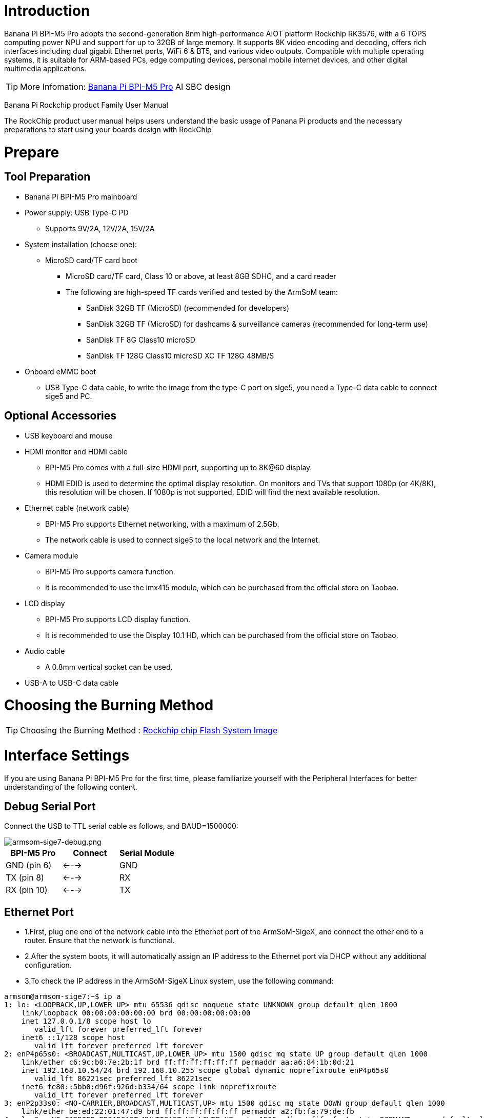 = Introduction

Banana Pi BPI-M5 Pro adopts the second-generation 8nm high-performance AIOT platform Rockchip RK3576, with a 6 TOPS computing power NPU and support for up to 32GB of large memory. It supports 8K video encoding and decoding, offers rich interfaces including dual gigabit Ethernet ports, WiFi 6 & BT5, and various video outputs. Compatible with multiple operating systems, it is suitable for ARM-based PCs, edge computing devices, personal mobile internet devices, and other digital multimedia applications.

TIP: More Infomation: link:/en/BPI-M5/BananaPi_BPI-M5_Pro[Banana Pi BPI-M5 Pro] AI SBC design 


Banana Pi Rockchip product Family User Manual

The RockChip product user manual helps users understand the basic usage of Panana Pi products and the necessary preparations to start using your boards design with RockChip

= Prepare 

== Tool Preparation

* Banana Pi BPI-M5 Pro mainboard
* Power supply: USB Type-C PD
** Supports 9V/2A, 12V/2A, 15V/2A
* System installation (choose one):
** MicroSD card/TF card boot
*** MicroSD card/TF card, Class 10 or above, at least 8GB SDHC, and a card reader
*** The following are high-speed TF cards verified and tested by the ArmSoM team:
**** SanDisk 32GB TF (MicroSD) (recommended for developers)
**** SanDisk 32GB TF (MicroSD) for dashcams & surveillance cameras (recommended for long-term use)
**** SanDisk TF 8G Class10 microSD
**** SanDisk TF 128G Class10 microSD XC TF 128G 48MB/S
* Onboard eMMC boot
** USB Type-C data cable, to write the image from the type-C port on sige5, you need a Type-C data cable to connect sige5 and PC.

== Optional Accessories

* USB keyboard and mouse
* HDMI monitor and HDMI cable
** BPI-M5 Pro comes with a full-size HDMI port, supporting up to 8K@60 display.
** HDMI EDID is used to determine the optimal display resolution. On monitors and TVs that support 1080p (or 4K/8K), this resolution will be chosen. If 1080p is not supported, EDID will find the next available resolution.
* Ethernet cable (network cable)
** BPI-M5 Pro supports Ethernet networking, with a maximum of 2.5Gb.
** The network cable is used to connect sige5 to the local network and the Internet.
* Camera module
** BPI-M5 Pro supports camera function.
** It is recommended to use the imx415 module, which can be purchased from the official store on Taobao.
* LCD display
** BPI-M5 Pro supports LCD display function.
** It is recommended to use the Display 10.1 HD, which can be purchased from the official store on Taobao.
* Audio cable
** A 0.8mm vertical socket can be used.
* USB-A to USB-C data cable

= Choosing the Burning Method

TIP: Choosing the Burning Method : link:/en/BPI-M5/BananaPi_Flash_image[Rockchip chip Flash System Image]

= Interface Settings

If you are using Banana Pi BPI-M5 Pro for the first time, please familiarize yourself with the Peripheral Interfaces for better understanding of the following content.

== Debug Serial Port

Connect the USB to TTL serial cable as follows, and BAUD=1500000:

image::/bpi-m5pro/armsom-sige7-debug.png[armsom-sige7-debug.png]

[options="header",cols="1,1,1"]
|====
|BPI-M5 Pro	|Connect	|Serial Module
|GND (pin 6)	|<--->	|GND
|TX (pin 8)	|<--->|	RX
|RX (pin 10)	|<--->|	TX
|====

== Ethernet Port

* 1.First, plug one end of the network cable into the Ethernet port of the ArmSoM-SigeX, and connect the other end to a router. Ensure that the network is functional.
* 2.After the system boots, it will automatically assign an IP address to the Ethernet port via DHCP without any additional configuration.
* 3.To check the IP address in the ArmSoM-SigeX Linux system, use the following command:

```sh
armsom@armsom-sige7:~$ ip a
1: lo: <LOOPBACK,UP,LOWER_UP> mtu 65536 qdisc noqueue state UNKNOWN group default qlen 1000
    link/loopback 00:00:00:00:00:00 brd 00:00:00:00:00:00
    inet 127.0.0.1/8 scope host lo
       valid_lft forever preferred_lft forever
    inet6 ::1/128 scope host
       valid_lft forever preferred_lft forever
2: enP4p65s0: <BROADCAST,MULTICAST,UP,LOWER_UP> mtu 1500 qdisc mq state UP group default qlen 1000
    link/ether c6:9c:b0:7e:2b:1f brd ff:ff:ff:ff:ff:ff permaddr aa:a6:84:1b:0d:21
    inet 192.168.10.54/24 brd 192.168.10.255 scope global dynamic noprefixroute enP4p65s0
       valid_lft 86221sec preferred_lft 86221sec
    inet6 fe80::5bb0:d96f:926d:b334/64 scope link noprefixroute
       valid_lft forever preferred_lft forever
3: enP2p33s0: <NO-CARRIER,BROADCAST,MULTICAST,UP> mtu 1500 qdisc mq state DOWN group default qlen 1000
    link/ether be:ed:22:01:47:d9 brd ff:ff:ff:ff:ff:ff permaddr a2:fb:fa:79:de:fb
4: wlan0: <NO-CARRIER,BROADCAST,MULTICAST,UP,LOWER_UP> mtu 1500 qdisc pfifo_fast state DORMANT group default qlen 1000
    link/ether b8:2d:28:5a:52:6a brd ff:ff:ff:ff:ff:ff
```

There are three ways to check the IP address of Rockchip product after it starts:

** Connect an HDMI monitor, log into the system, and use the terminal command ip a to view the IP address.
** Use the debug serial port terminal and enter the ip a command to check the IP address.
** If neither the debug serial port nor HDMI monitor is available, you can check the IP address of the ArmSoM-SigeX Ethernet port through the router’s management interface. However, this method may sometimes fail to display the ArmSoM-SigeX IP address. If you cannot see it, try the following troubleshooting steps:
*** Check if the Linux system has started properly. If the green light on the ArmSoM-SigeX is steady, it generally means the system has booted correctly; if only the red light is on, the system has not booted properly.
*** Ensure the network cable is securely connected, or try a different cable.
Try using a different router. Common issues with routers include inability to assign IP addresses or assigning them correctly but not showing them in the router's interface.
*** If no alternative router is available, use an HDMI monitor or the debug serial port to check the IP address.

TIP: Note that DHCP automatically assigning an IP address to the Rockchip product requires no additional configuration.

* 4.Use the ping tool to check network connectivity.

** The command to test network connectivity is shown below. You can stop the ping command with the Ctrl+C shortcut.
```sh
armsom@armsom-sige7:~$ ping www.baidu.com
PING www.a.shifen.com (183.2.172.185): 56 data bytes
64 bytes from 183.2.172.185: icmp_seq=0 ttl=53 time=8.370 ms
64 bytes from 183.2.172.185: icmp_seq=1 ttl=53 time=8.917 ms
64 bytes from 183.2.172.185: icmp_seq=2 ttl=53 time=8.511 ms
64 bytes from 183.2.172.185: icmp_seq=3 ttl=53 time=8.673 ms
^C
--- www.a.shifen.com ping statistics ---
4 packets transmitted, 4 packets received, 0% packet loss
round-trip min/avg/max/stddev = 8.370/8.618/8.917/0.203 ms
```

== WIFI

The Banana Pi design with Rockchip series products come with an onboard WIFI module, so there's no need for external network devices. They use a standard 4th-generation antenna.

=== Connecting to WIFI via Command Line on Server Image

1.First, log in to the Linux system using one of the following methods:

* If the board is connected to a network cable, you can log in remotely via SSH.
* If the board is connected via a debug serial port, use a serial terminal to log in to the Linux system.
* If the board is connected to an HDMI monitor, you can log in to the Linux system via the HDMI display.

2.Use the nmcli dev wifi command to scan for available WIFI hotspots:
```sh
# 1. Enable WIFI
armsom@armsom-sige:/# nmcli r wifi on
# 2. Scan for WIFI
armsom@armsom-sige:/# nmcli dev wifi
# 3. Connect to a WIFI network
armsom@armsom-sige:/# nmcli dev wifi connect "wifi_name" password "wifi_password"
```
image::/bpi-m5pro/wifi_1.png[wifi_1.png]

3.Use the nmcli command to connect to the scanned WIFI:

* Replace wifi_name with the name of the WIFI hotspot you want to connect to.
* Replace wifi_password with the password for the WIFI hotspot.
```sh
armsom@armsom-sige7:~$ nmcli dev wifi connect "ydtx_5G" password "ydtx123456"
Device 'wlan0' successfully activated with "wlan0b6d10bba-e1d5-4b6d-a17f-7d5ab44bbb6f".
```
4.Use the ip addr show wlan0 command to view the WIFI IP address:
```sh
armsom@armsom-sige7:~$ ip addr show wlan0
4: wlan0: <BROADCAST,MULTICAST,UP,LOWER_UP> mtu 1500 qdisc pfifo_fast state UP group default qlen 1000
    link/ether b8:2d:28:5a:52:6a brd ff:ff:ff:ff:ff:ff
    inet 192.168.10.9/24 brd 192.168.10.255 scope global dynamic noprefixroute wlan0
       valid_lft 86321sec preferred_lft 86321sec
    inet6 fe80::850d:3119:e0:afa3/64 scope link noprefixroute
       valid_lft forever preferred_lft forever
```
5.Use the ping command to test the WIFI network connectivity. You can interrupt the ping command with the Ctrl+C shortcut:
```sh
armsom@armsom-sige7:~$ ping www.baidu.com
PING www.a.shifen.com (183.2.172.185): 56 data bytes
64 bytes from 183.2.172.185: icmp_seq=0 ttl=53 time=8.370 ms
64 bytes from 183.2.172.185: icmp_seq=1 ttl=53 time=8.917 ms
64 bytes from 183.2.172.185: icmp_seq=2 ttl=53 time=8.511 ms
64 bytes from 183.2.172.185: icmp_seq=3 ttl=53 time=8.673 ms
^C
--- www.a.shifen.com ping statistics ---
4 packets transmitted, 4 packets received, 0% packet loss
round-trip min/avg/max/stddev = 8.370/8.618/8.917/0.203 ms
```
=== Connecting to WIFI via GUI on Server Image

1.Log in to the Linux system using one of the following methods:

* If the development board is connected to a network cable, you can log in remotely via SSH.
* If the development board is connected via a debug serial port, use a serial terminal to log in to the Linux system (use MobaXterm for serial software, as minicom cannot display the graphical interface).
* If the development board is connected to an HDMI monitor, log in to the Linux system via the HDMI display.

2.Enter the nmtui command in the terminal to open the WIFI connection interface:

image::/bpi-m5pro/wifi_2.png[wifi_2.png]

```sh 
armsom@armsom-sige7:~$ nmtui
```
3.Select "Activate a connection" and press Enter:

image::/bpi-m5pro/wifi_3.png[wifi_3.png]

4.Choose the WIFI hotspot you want to connect to and enter the password. After a successful connection, an asterisk “*” will appear next to the connected WIFI name:

image::/bpi-m5pro/wifi_4.png[wifi_4.png]

5.Use the ip addr show wlan0 command to view the WIFI IP address:
```sh 
armsom@armsom-sige7:~$ ip addr show wlan0
4: wlan0: <BROADCAST,MULTICAST,UP,LOWER_UP> mtu 1500 qdisc pfifo_fast state UP group default qlen 1000
    link/ether b8:2d:28:5a:52:6a brd ff:ff:ff:ff:ff:ff
    inet 192.168.10.9/24 brd 192.168.10.255 scope global dynamic noprefixroute wlan0
       valid_lft 86316sec preferred_lft 86316sec
    inet6 fe80::a422:3494:3147:92d/64 scope link noprefixroute
       valid_lft forever preferred_lft forever
```

6.Use the ping command to test the WIFI network connectivity. You can interrupt the ping command with the Ctrl+C shortcut:
```sh 
armsom@armsom-sige7:~$ ping www.baidu.com
PING www.a.shifen.com (183.2.172.185): 56 data bytes
64 bytes from 183.2.172.185: icmp_seq=0 ttl=53 time=8.370 ms
64 bytes from 183.2.172.185: icmp_seq=1 ttl=53 time=8.917 ms
64 bytes from 183.2.172.185: icmp_seq=2 ttl=53 time=8.511 ms
64 bytes from 183.2.172.185: icmp_seq=3 ttl=53 time=8.673 ms
^C
--- www.a.shifen.com ping statistics ---
4 packets transmitted, 4 packets received, 0% packet loss
round-trip min/avg/max/stddev = 8.370/8.618/8.917/0.203 ms
```

=== Testing Method for Desktop Image

1.Click the network configuration icon on the desktop (ensure not to connect a network cable while testing WIFI).

2.After connecting to WIFI, open a browser to check if you can access the internet:

image::/bpi-m5pro/wifi_5.png[wifi_5.png]


== BT
```sh
# 1. Activate Bluetooth
armsom@armsom-sige5:/# service bluetooth start
# 2. Enter bluetoothctl
armsom@armsom-sige5:/# bluetoothctl
# 3. Enter the following command to connect
armsom@armsom-sige5:/# power on
armsom@armsom-sige5:/# agent on
armsom@armsom-sige5:/# default-agent
armsom@armsom-sige5:/# scan on
armsom@armsom-sige5:/# pair yourDeviceMAC
```

== HDMI

The BPI-M5 Pro has an HDMI output port which supports CEC and HDMI 2.1, maximum resolution up to 4Kp120.

[options="header",cols="1,1,1,1"]
|====
|Model	|BPI-M7	|BPI-M5 Pro	|BPI-M1 Pro
|Resolution|	8Kp60	|4Kp120	|4Kp60
|====

Connect the board to an HDMI display using an HDMI cable.

After booting the Linux system, if the HDMI display shows an image, the HDMI interface is functioning correctly.

NOTE: that many laptops, while having HDMI ports, typically have HDMI output only and do not support HDMI in. This means you cannot display the HDMI output from another device on the laptop's screen. Before connecting the development board's HDMI to a laptop's HDMI port, ensure your laptop supports HDMI in functionality. If there is no display, first check if your system is a desktop version; server versions might only show a terminal.

* 1.HDMI to VGA Display Test
** Required accessories:
** HDMI to VGA converter
* 2.A VGA cable and a display with a VGA port

The HDMI to VGA display test is shown below:

image::/bpi-m5pro/hdmi_.jpg[hdmi_.jpg]

TIP: When using HDMI to VGA conversion, no additional configuration is needed for the ArmSoM-Sige products or the Linux system. If you encounter issues, check the HDMI to VGA converter, VGA cable, and display for problems.

== USB

The BPI-M5 Pro provides one USB 2.0 and one USB 3.0 port.

[options="header",cols="1,2,2,1"]
|====
|Model	|BPI-M7	|BPI-M5 Pro |BPI-M1 Super
|USB	|1x Type-C 3.0, 1x USB3.0, 1x USB2.0	|1x Type-C 3.0, 1x USB3.0, 1x USB2.0 |	2x USB2.0
|====

NOTE: USB interfaces can be expanded by using a USB hub.

=== Testing USB Mouse or Keyboard

* 1.Insert a USB keyboard into the board's USB port.
* 2.Connect the board to an HDMI display.
* 3.If the mouse or keyboard operates the system normally, the USB interface is working correctly (the mouse will only work in desktop versions of the system).

=== Testing USB Storage Device

* 1.Insert a USB flash drive or USB external hard drive into the ArmSoM-Sige product's USB port.
* 2.Run the following command; if you see sdX output, the USB drive is recognized successfully:
```sh
armsom@armsom-sige7:/# cat /proc/partitions | grep "sd*"
major minor  #blocks  name
   8        0  122880000 sda
```
* 3.Use the mount command to mount the USB drive to /mnt and view the files on the USB drive:
```sh
armsom@armsom-sige7:/# sudo mount /dev/sda1 /test/
```

* 4.After mounting, use the df -h command to check the USB drive's capacity usage and mount point:
```sh
armsom@armsom-sige7:/test# df -h | grep "sd"
/dev/sda        4.7G  4.7G     0  100% /test
```
=== USB Camera

* 1.Prepare a USB camera that supports the UVC protocol and connect it to the board's USB port.

* 2.Use the v4l2-ctl command to view the USB camera's device node information, which should be /dev/video0:

```sh
armsom@armsom-sige7:/# v4l2-ctl --list-devices
Logitech HD Webcam C93 (usb-xhci-hcd.5.auto-1):
        /dev/video40
        /dev/video41
        /dev/media4
```

* 3.On a desktop system, you can use Cheese/V4L2 test bench to open the USB camera directly.

image::/bpi-m5pro/usb-camera.jpg[usb-camera.jpg]

You can also use terminal commands to preview the camera:
```sh
armsom@armsom-sige7:/# gst-launch-1.0 v4l2src device=/dev/video0 io-mode=4 ! videoconvert ! video/x-raw,format=NV12,width=1920,height=1080 ! xvimagesink;
```

To capture a photo:
```sh
armsom@armsom-sige7:/# gst-launch-1.0 v4l2src device=/dev/video0 io-mode=4 ! videoconvert ! video/x-raw,format=NV12,width=1920,height=1080 ! jpegenc ! multifilesink location=/home/armsom/test.jpg;
```

To record a video:

```sh
gst-launch-1.0 v4l2src num-buffers=512 device=/dev/video0 io-mode=4 ! videoconvert ! video/x-raw, format=NV12, width=1920, height=1080, framerate=30/1 ! tee name=t ! queue ! mpph264enc ! queue ! h264parse ! mpegtsmux ! filesink location=/home/armsom/test.mp4
```

image::/bpi-m7/bpi-m7_camera.png[bpi-m7_camera.png]

== Audio

View sound cards in the system:
```sh
armsom@armsom-sige5:/# aplay -l  
**** List of PLAYBACK Hardware Devices ****  
card 0: rockchipdp0 [rockchip,dp0], device 0: rockchip,dp0 spdif-hifi-0 [rockchip,dp0 spdif-hifi-0]  
 Subdevices: 1/1  
 Subdevice #0: subdevice #0  
card 1: rockchipes8316 [rockchip-es8316], device 0: fe470000.i2s-ES8316 HiFi es8316.7-0011-0 [fe470000.i2s-ES8316 HiFi es8316.7-0011-0]  
  Subdevices: 1/1  
  Subdevice #0: subdevice #0  
card 2: rockchiphdmi0 [rockchip-hdmi0], device 0: rockchip-hdmi0 i2s-hifi-0 [rockchip-hdmi0 i2s-hifi-0]  
  Subdevices: 1/1  
  Subdevice #0: subdevice #0
```

== Fan

BPI-M5 Pro products are equipped with a 5V fan using a 0.8mm connector.

The fan currently operates in five default states:

[options="header",cols="2,1,1"]
|====
|Temperature Range| State |PWM Speed  
|Less than 50°C |0 |0  
|50°C - 55°C| 1 |50  
|55°C - 60°C |2 |100  
|60°C - 65°C |3 |150  
|65°C - 70°C |4 |200  
|Above 70°C |5 |250
|====

```sh
armsom@armsom-sige5:/# echo 100 > /sys/devices/platform/pwm-fan/hwmon/hwmon6/pwm1  
```

== Type-C

The BPI-M5 Pro features a full-featured USB Type‐C 3.0 port which supports up to 8K@30fps DP display.

== 40Pin

The BPI-M5 Pro provides a 40-pin GPIO header, compatible with most sensors on the market.

=== Wiring-armbian Instructions

Download the wiringOP code from wiring-armbian: https://github.com/ArmSoM/wiring-armbian

* Test the output of the gpio readall command as shown below:

 +------+-----+----------+--------+---+  ArmSoM-Sige7(BPI-M7) +---+--------+----------+-----+------+  
 | GPIO | wPi |   Name   |  Mode  | V | Physical | V |  Mode  | Name     | wPi | GPIO |  
 +------+-----+----------+--------+---+----++----+---+--------+----------+-----+------+  
 |      |     |     3.3V |        |   |  1 || 2  |   |        | 5V       |     |      |  
 |  139 |   0 |    SDA.7 |     IN | 1 |  3 || 4  |   |        | 5V       |     |      |  
 |  138 |   1 |    SCL.7 |     IN | 1 |  5 || 6  |   |        | GND      |     |      |  
 |  115 |   2 |    PWM15 |    OUT | 0 |  7 || 8  | 1 | ALT10  | GPIO0_B5 | 3   | 13   |  
 |      |     |      GND |        |   |  9 || 10 | 1 | ALT10  | GPIO0_B6 | 4   | 14   |  
 |  113 |   5 | GPIO3_C1 |     IN | 0 | 11 || 12 | 1 | IN     | GPIO3_B5 | 6   | 109  |  
 |  111 |   7 | GPIO3_B7 |     IN | 0 | 13 || 14 |   |        | GND      |     |      |  
 |  112 |   8 | GPIO3_C0 |     IN | 0 | 15 || 16 | 0 | IN     | GPIO3_A4 | 9   | 100  |  
 |      |     |     3.3V |        |   | 17 || 18 | 1 | IN     | GPIO4_C4 | 10  | 148  |  
 |   42 |  11 | SPI0_TXD |     IN | 1 | 19 || 20 |   |        | GND      |     |      |  
 |   41 |  12 | SPI0_RXD |     IN | 1 | 21 || 22 |   |        | SARADC_IN4 |     |      |  
 |   43 |  14 | SPI0_CLK |     IN | 1 | 23 || 24 | 1 | IN     | SPI0_CS0 | 15  | 44   |  
 |      |     |      GND |        |   | 25 || 26 | 1 | IN     | SPI0_CS1 | 16  | 45   |  
 |  150 |  17 | GPIO4_C6 |     IN | 1 | 27 || 28 | 0 | OUT    | GPIO4_C5 | 18  | 149  |  
 |   63 |  19 | GPIO1_D7 |     IN | 1 | 29 || 30 |   |        | GND      |     |      |  
 |   47 |  20 | GPIO1_B7 |     IN | 1 | 31 || 32 | 0 | IN     | GPIO3_C2 | 21  | 114  |  
 |  103 |  22 | GPIO3_A7 |     IN | 1 | 33 || 34 |   |        | GND      |     |      |  
 |  110 |  23 | GPIO3_B6 |     IN | 0 | 35 || 36 | 0 | IN     | GPIO3_B1 | 24  | 105  |  
 |    0 |  25 | GPIO0_A0 |     IN | 1 | 37 || 38 | 0 | IN     | GPIO3_B2 | 26  | 106  |  
 |      |     |      GND |        |   | 39 || 40 | 1 | IN     | GPIO3_B3 | 27  | 107  |  
 +------+-----+----------+--------+---+----++----+---+--------+----------+-----+------+  
 | GPIO | wPi |   Name   |  Mode  | V | Physical | V |  Mode  | Name     | wPi | GPIO |  
 +------+-----+----------+--------+---+  ArmSoM-Sige7(BPI-M7) +---+--------+----------+-----+------+  
 
 
 * Set the GPIO pin to output mode. The third parameter requires the wPi number corresponding to the pin.
 
```sh
 root@armsom-sige7:~/wiring-armbian# gpio mode 2 out
```

* Set the GPIO pin to output a low level. After setting, you can measure the voltage on the pin with a multimeter; if it reads 0V, the low level is set successfully.

```sh
root@armsom-sige7:~/wiring-armbian# gpio write 2 0
```

* Set the GPIO pin to output a high level. After setting, you can measure the voltage on the pin with a multimeter; if it reads 3.3V, the high level is set successfully.

```sh
root@armsom-sige7:~/wiring-armbian# gpio write 2 1
```

* The setup method for other pins is similar; just change the wPi number to the corresponding pin's number.

== RGB LED

The BPI-M5 Pro has two user LEDs - green and red.

* User Green LED Constantly indicates running kernel by default.
* User Red LED Off by default, can be controlled by user.

Users can control with commands:

```sh
armsom@armsom-sige5:/# sudo su  
armsom@armsom-sige5:/# echo timer > /sys/class/leds/red/trigger  
armsom@armsom-sige5:/# echo activity > /sys/class/leds/red/trigger
```
== RTC

* The BPI-M5 Pro features an LK8563S RTC chip.
* First, insert the RTC battery using the 2-pin header to supply power to the RTC IC.

NOTE: that we should keep the RTC battery in the RTC connector and confirm the rtc LK8563S device which has been created.
```sh
armsom@armsom-sige5:/# dmesg | grep rtc  
[ 6.407133] rtc-hym8563 6-0051: rtc information is valid  
[ 6.412731] rtc-hym8563 6-0051: registered as rtc0  
[ 6.413779] rtc-hym8563 6-0051: setting system clock to 2022-06-22T01:22:26 UTC (1655860946)  
```

* Find rtc0, then use the following commands to set system time and sync to rtc0:
```sh
armsom@armsom-sige5:/# hwclock -r  
2023-11-03 10:32:40.461910+00:00  
armsom@armsom-sige5:/# date  
Fri 3rd Nov 10:33:12 UTC 2023
armsom@armsom-sige5:/# hwclock -w  
armsom@armsom-sige5:/# hwclock -r  
armsom@armsom-sige5:/# poweroff  
```

* Turn off the RTC battery for 10+ minutes, insert the battery again and boot Sige5, and check if RTC synced with system clock:
```sh
armsom@armsom-sige5:/# hwclock -r  
2023-11-03 10:35:40.461910+00:00  
armsom@armsom-sige5:/# date
Fri 3rd Nov 10:36:01 UTC 2023
```

== M.2 interface

BPI-M5 Pro provides an M.2 connector:

The back of the product features an M.2 M Key connector with a PCIe 2.0 interface supporting 1 channel. The board includes a standard M.2 2280 mounting hole, allowing for the deployment of an M.2 2280 NVMe SSD.

NOTE: This M.2 interface does not support M.2 SATA SSDs.

```sh
armsom@armsom-sige5:/# mkdir temp
armsom@armsom-sige5:/# mount /dev/nvme0n1 temp
```

== MIPI-CSI

Use the IMX415 module for the camera. After connecting and powering on the camera module you can view the boot log:
```sh
armsom@armsom-sige5:/# dmesg | grep imx415
[    2.547754] imx415 3-001a: driver version: 00.01.08
[    2.547767] imx415 3-001a:  Get hdr mode failed! no hdr default
[    2.547819] imx415 3-001a: Failed to get power-gpios
[    2.547826] imx415 3-001a: could not get default pinstate
[    2.547831] imx415 3-001a: could not get sleep pinstate
[    2.547850] imx415 3-001a: supply dvdd not found, using dummy regulator
[    2.547918] imx415 3-001a: supply dovdd not found, using dummy regulator
[    2.547945] imx415 3-001a: supply avdd not found, using dummy regulator
[    2.613843] imx415 3-001a: Detected imx415 id 0000e0
[    2.613890] rockchip-csi2-dphy csi2-dphy0: dphy0 matches m00_b_imx415 3-001a:bus type 5
[   18.386174] imx415 3-001a: set fmt: cur_mode: 3864x2192, hdr: 0
[   18.389067] imx415 3-001a: set exposure(shr0) 2047 = cur_vts(2250) - val(203)
```

Use v4l2-ctl for image capture:  
```sh
/ MIPI-CSI1
armsom@armsom-sige5:/# v4l2-ctl -d /dev/video31 --set-fmt-video=width=3840,height=2160,pixelformat=NV12 --stream-mmap=3 --stream-skip=60 --stream-to=/tmp/cif73.out --stream-count=3 --stream-poll

// MIPI-CSI2
armsom@armsom-sige5:/# v4l2-ctl -d /dev/video22 --set-fmt-video=width=3840,height=2160,pixelformat=NV12 --stream-mmap=3 --stream-skip=60 --stream-to=/tmp/cif73.out --stream-count=3 --stream-poll
```

Record video directly with gst-launch-1.0:
```sh
// MIPI-CSI1
armsom@armsom-sige5:/# gst-launch-1.0 v4l2src device=/dev/video31 ! video/x-raw,format=NV12,width=3840,height=2160, framerate=30/1 ! xvimagesink

// MIPI-CSI2
armsom@armsom-sige5:/# gst-launch-1.0 v4l2src device=/dev/video22 ! video/x-raw,format=NV12,width=3840,height=2160, framerate=30/1 ! xvimagesink
```

image::/bpi-m7/bpi-m7_mipi_csi.jpeg[bpi-m7_mipi_csi.jpeg]

== MIPI DSI

BPI-M5 Pro supports a maximum resolution of 4K@120Hz.

* 1.Connect the cables as shown in the image below.

image::/bpi-m5pro/mipi_dsi.jpg[mipi_dsi.jpg]

* 2.Configuring the 10.1-inch MIPI LCD screen

** By default, the Linux image does not have the MIPI LCD screen configuration enabled. To use the MIPI LCD screen, you need to enable it manually.

** Use nano to open the /boot/armbianEnv.txt file:
```sh
sudo nano /boot/armbianEnv.txt
```

** In this file, find or add the keyword "overlays=".
```sh
// Choose according to your product
overlays=armsom-sige7-display-10hd // Sige7
overlays=armsom-sige5-display-10hd // Sige5
overlays=armsom-sige3-display-10hd // Sige3
```
Shortcut keys: Ctrl + S to save Ctrl + X to exit

After editing, restart the device to apply the Overlays settings and support Display 10 HD.

= CPU/GPU/NPU/DDR

The following example uses BPI-M7 to illustrate how to set the fixed frequency and performance modes for CPU, GPU, NPU, and DDR.

== Fixed Frequency Settings

=== CPU Fixed Frequency

The BPI-M7 CPU consists of 4 A55 cores and 4 A76 cores, managed in three separate groups. The nodes are as follows:

```sh
/sys/devices/system/cpu/cpufreq/policy0: (corresponding to 4 A55: CPU0-3)
affected_cpus     cpuinfo_max_freq  cpuinfo_transition_latency  scaling_available_frequencies  scaling_cur_freq  scaling_governor  scaling_min_freq  stats
cpuinfo_cur_freq  cpuinfo_min_freq  related_cpus                scaling_available_governors    scaling_driver    scaling_max_freq  scaling_setspeed

/sys/devices/system/cpu/cpufreq/policy4: (corresponding to 2 A76: CPU4-5)
affected_cpus     cpuinfo_max_freq  cpuinfo_transition_latency  scaling_available_frequencies  scaling_cur_freq  scaling_governor  scaling_min_freq  stats
cpuinfo_cur_freq  cpuinfo_min_freq  related_cpus                scaling_available_governors    scaling_driver    scaling_max_freq  scaling_setspeed

/sys/devices/system/cpu/cpufreq/policy6: (corresponding to 2 A76: CPU6-7)
affected_cpus     cpuinfo_max_freq  cpuinfo_transition_latency  scaling_available_frequencies  scaling_cur_freq  scaling_governor  scaling_min_freq  stats
cpuinfo_cur_freq  cpuinfo_min_freq  related_cpus                scaling_available_governors    scaling_driver    scaling_max_freq  scaling_setspeed

root@armsom-sige7:/ # cat /sys/devices/system/cpu/cpufreq/policy6/scaling_available_frequencies // Get current supported CPU frequencies
408000 600000 816000 1008000 1200000 1416000 1608000 1800000 2016000 2208000 2400000 
root@armsom-sige7:/ # cat /sys/devices/system/cpu/cpufreq/policy6/scaling_available_governors // Get CPU operating modes
conservative ondemand userspace powersave performance schedutil 

```
The default is the automatic frequency scaling mode: schedutil (to restore, set to this mode).

Manual Fixed Frequency Settings

```sh
root@armsom-sige7:/ $ su
root@armsom-sige7:/ # echo userspace > /sys/devices/system/cpu/cpufreq/policy6/scaling_governor // Manual fixed frequency mode: userspace
root@armsom-sige7:/ # echo 2016000 > /sys/devices/system/cpu/cpufreq/policy6/scaling_setspeed // Set frequency to 2016000
root@armsom-sige7:/ # cat /sys/devices/system/cpu/cpufreq/policy6/cpuinfo_cur_freq // Verify if set successfully
2016000

```
The other two CPU groups can be set similarly by operating the corresponding nodes.

=== GPU Fixed Frequency

GPU Node Path
```sh
root@armsom-sige7:/ # ls /sys/class/devfreq/fb000000.gpu/    
available_frequencies  cur_freq  governor  max_freq  name              power      target_freq  trans_stat
available_governors    device    load      min_freq  polling_interval  subsystem  timer        uevent
root@armsom-sige7:/ # cat /sys/class/devfreq/fb000000.gpu/available_frequencies  // Get supported GPU frequencies
1000000000 900000000 800000000 700000000 600000000 500000000 400000000 300000000 200000000
root@armsom-sige7:/ # cat /sys/class/devfreq/fb000000.gpu/available_governors // Get GPU operating modes
dmc_ondemand userspace powersave performance simple_ondemand
```

The default is the automatic frequency scaling mode: simple_ondemand (to restore, set to this mode).

Manual Fixed Frequency Settings

```sh
root@armsom-sige7:/ $ su
root@armsom-sige7:/ # echo userspace > /sys/class/devfreq/fb000000.gpu/governor // Manual fixed frequency mode: userspace
root@armsom-sige7:/ # echo 1000000000 > /sys/class/devfreq/fb000000.gpu/userspace/set_freq // Set frequency to 1000000000
root@armsom-sige7:/ # cat /sys/class/devfreq/fb000000.gpu/cur_freq  // Verify if set successfully
1000000000
root@armsom-sige7:/ # cat /sys/class/devfreq/fb000000.gpu/load   // Check GPU load
28@300000000Hz
```

=== DDR Fixed Frequency

DDR Node Path
```sh
root@armsom-sige7:/ # ls /sys/class/devfreq/dmc/  
available_frequencies  cur_freq  downdifferential  load      min_freq  polling_interval  subsystem      target_freq  trans_stat  upthreshold
available_governors    device    governor          max_freq  name      power             system_status  timer        uevent
root@armsom-sige7:/ # cat /sys/class/devfreq/dmc/available_frequencies // Get supported DDR frequencies
528000000 1068000000 1560000000 2112000000
root@armsom-sige7:/ # cat /sys/class/devfreq/dmc/available_governors // Get DDR operating modes
dmc_ondemand userspace powersave performance simple_ondemand
```

The default is the automatic frequency scaling mode: dmc_ondemand (to restore, set to this mode).

Manual Fixed Frequency Settings

```sh
root@armsom-sige7:/ $ su
root@armsom-sige7:/ # echo userspace > /sys/class/devfreq/dmc/governor // Manual fixed frequency mode: userspace
root@armsom-sige7:/ # echo 2112000000 > /sys/class/devfreq/dmc/userspace/set_freq  // Set frequency to 2112000000
root@armsom-sige7:/ # cat /sys/class/devfreq/dmc/cur_freq   // Verify if set successfully
2112000000
root@armsom-sige7:/ # cat /sys/class/devfreq/dmc/load  // Check DDR load
7@528000000Hz
```

=== NPU Fixed Frequency

NPU Node Path

```sh
root@armsom-sige7:/ # ls /sys/class/devfreq/fdab0000.npu/
available_frequencies  cur_freq  governor  max_freq  name              power      target_freq  trans_stat  userspace
available_governors    device    load      min_freq  polling_interval  subsystem  timer        uevent
root@armsom-sige7:/ # cat /sys/class/devfreq/fdab0000.npu/available_frequencies     // Get supported NPU frequencies       
200000000 300000000 400000000 500000000 600000000 700000000 800000000 900000000 1000000000
root@armsom-sige7:/ # cat /sys/class/devfreq/fdab0000.npu/available_governors // Get NPU operating modes 
dmc_ondemand userspace powersave performance simple_ondemand
```

The default is the automatic frequency scaling mode: simple_ondemand (to restore, set to this mode).

Manual Fixed Frequency Settings

```sh
root@armsom-sige7:/ $ su
root@armsom-sige7:/ # echo userspace > /sys/class/devfreq/fdab0000.npu/governor // Manual fixed frequency mode: userspace
root@armsom-sige7:/ # echo 1000000000 > /sys/class/devfreq/fdab0000.npu/userspace/set_freq // Set frequency to 1000000000
root@armsom-sige7:/ # cat /sys/class/devfreq/fdab0000.npu/cur_freq  // Verify if set successfully
1000000000
root@armsom-sige7:/ # cat /sys/kernel/debug/rknpu/load // Check NPU load
NPU load:  Core0:  0%, Core1:  0%, Core2:  0%,
```

== Performance Modes
```sh
root@armsom-sige7:/ $ su
root@armsom-sige7:/ # echo performance > /sys/devices/system/cpu/cpufreq/policy6/scaling_governor
root@armsom-sige7:/ # echo performance > /sys/class/devfreq/fb000000.gpu/governor
root@armsom-sige7:/ # echo performance > /sys/class/devfreq/dmc/governor
root@armsom-sige7:/ # echo performance > /sys/class/devfreq/fdab0000.npu/governor
```

= AI development

== RKLLM 

TIP: How to use RKLLM : link:/en/BPI-M7/how-touse-llm[Banana Pi BPI-M7 RKLLM Development ]

== RKNN

TIP: link:/en/BPI-CM5_Pro/BananaPi_BPI-CM5_Pro/Rockchip_RKNN_Guide[Rockchip RKNN SDK Quick Start Guide]